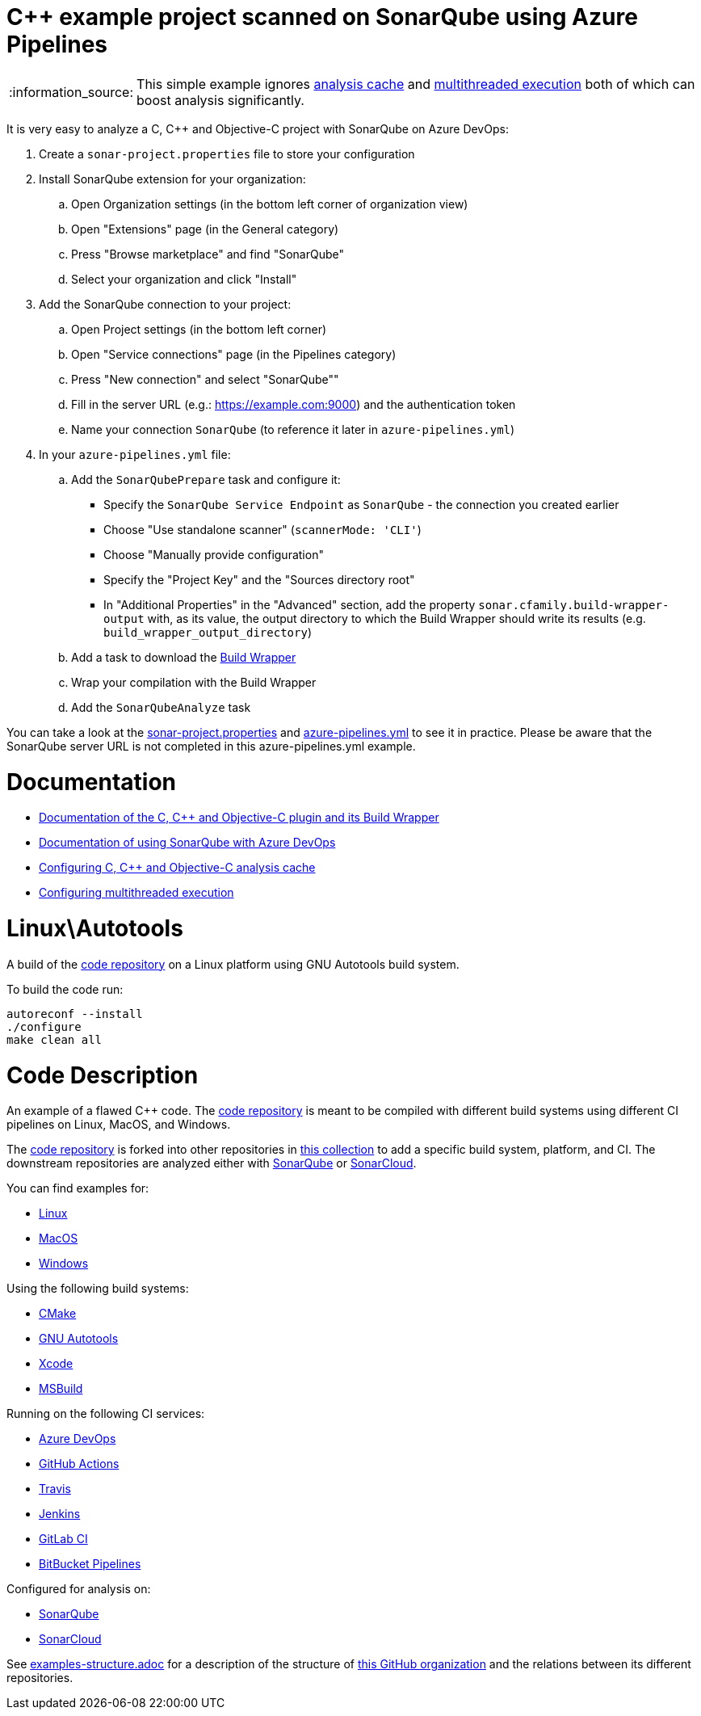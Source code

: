 = C++ example project scanned on SonarQube using Azure Pipelines

:note-caption: :information_source:
NOTE: This simple example ignores https://docs.sonarqube.org/latest/analysis/languages/cfamily/#header-7[analysis cache] and https://docs.sonarqube.org/latest/analysis/languages/cfamily/#header-8[multithreaded execution] both of which can boost analysis significantly.

It is very easy to analyze a C, C++ and Objective-C project with SonarQube on Azure DevOps:

. Create a `sonar-project.properties` file to store your configuration
. Install SonarQube extension for your organization:
.. Open Organization settings (in the bottom left corner of organization view)
.. Open "Extensions" page (in the General category)
.. Press "Browse marketplace" and find "SonarQube"
.. Select your organization and click "Install"
. Add the SonarQube connection to your project:
.. Open Project settings (in the bottom left corner)
.. Open "Service connections" page (in the Pipelines category)
.. Press "New connection" and select "SonarQube""
.. Fill in the server URL (e.g.: https://example.com:9000) and the authentication token
.. Name your connection `SonarQube` (to reference it later in `azure-pipelines.yml`)
. In your `azure-pipelines.yml` file:
.. Add the `SonarQubePrepare` task and configure it:
* Specify the `SonarQube Service Endpoint` as `SonarQube` - the connection you created earlier
* Choose "Use standalone scanner" (`scannerMode: 'CLI'`)
* Choose "Manually provide configuration"
* Specify the "Project Key" and the "Sources directory root"
* In "Additional Properties" in the "Advanced" section, add the property `sonar.cfamily.build-wrapper-output` with, as its value, the output directory to which the Build Wrapper should write its results (e.g. `build_wrapper_output_directory`)
.. Add a task to download the https://docs.sonarqube.org/latest/analysis/languages/cfamily/#header-4[Build Wrapper]
.. Wrap your compilation with the Build Wrapper
.. Add the `SonarQubeAnalyze` task

You can take a look at the link:sonar-project.properties[sonar-project.properties] and link:azure-pipelines.yml[azure-pipelines.yml] to see it in practice. Please be aware that the SonarQube server URL is not completed in this azure-pipelines.yml example.

= Documentation

- https://docs.sonarqube.org/latest/analysis/languages/cfamily/[Documentation of the C, C++ and Objective-C plugin and its Build Wrapper]
- https://docs.sonarqube.org/latest/analysis/azuredevops-integration/[Documentation of using SonarQube with Azure DevOps]
- https://docs.sonarqube.org/latest/analysis/languages/cfamily/#header-7[Configuring C, C++ and Objective-C analysis cache]
- https://docs.sonarqube.org/latest/analysis/languages/cfamily/#header-8[Configuring multithreaded execution]

= Linux\Autotools

A build of the https://github.com/sonarsource-cfamily-examples/code[code repository] on a Linux platform using GNU Autotools build system.

To build the code run:
----
autoreconf --install
./configure
make clean all
----

= Code Description

An example of a flawed C++ code. The https://github.com/sonarsource-cfamily-examples/code[code repository] is meant to be compiled with different build systems using different CI pipelines on Linux, MacOS, and Windows.

The https://github.com/sonarsource-cfamily-examples/code[code repository] is forked into other repositories in https://github.com/sonarsource-cfamily-examples[this collection] to add a specific build system, platform, and CI.
The downstream repositories are analyzed either with https://www.sonarqube.org/[SonarQube] or https://sonarcloud.io/[SonarCloud].

You can find examples for:

* https://github.com/sonarsource-cfamily-examples?q=linux[Linux]
* https://github.com/sonarsource-cfamily-examples?q=macos[MacOS]
* https://github.com/sonarsource-cfamily-examples?q=windows[Windows]

Using the following build systems:

* https://github.com/sonarsource-cfamily-examples?q=cmake[CMake]
* https://github.com/sonarsource-cfamily-examples?q=autotools[GNU Autotools]
* https://github.com/sonarsource-cfamily-examples?q=xcode[Xcode]
* https://github.com/sonarsource-cfamily-examples?q=msbuild[MSBuild]

Running on the following CI services:

* https://github.com/sonarsource-cfamily-examples?q=azure[Azure DevOps]
* https://github.com/sonarsource-cfamily-examples?q=gh-actions[GitHub Actions]
* https://github.com/sonarsource-cfamily-examples?q=travis[Travis]
* https://github.com/sonarsource-cfamily-examples?q=jenkins[Jenkins]
* https://github.com/sonarsource-cfamily-examples?q=gitlab[GitLab CI]
* https://github.com/sonarsource-cfamily-examples?q=bitbucket[BitBucket Pipelines]

Configured for analysis on:

* https://github.com/sonarsource-cfamily-examples?q=-sq[SonarQube]
* https://github.com/sonarsource-cfamily-examples?q=-sc[SonarCloud]


See link:./examples-structure.adoc[examples-structure.adoc] for a description of the structure of https://github.com/sonarsource-cfamily-examples[this GitHub organization] and the relations between its different repositories.
